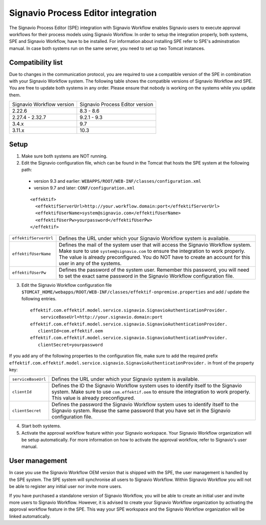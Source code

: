 .. _signavio-integration:

Signavio Process Editor integration
===================================
The Signavio Process Editor (SPE) integration with Signavio Workflow enables Signavio users to execute approval workflows for their process models using Signavio Workflow. 
In order to setup the integration properly, both systems, SPE and Signavio Workflow, have to be installed. 
For information about installing SPE refer to SPE's adminstration manual. 
In case both systems run on the same server, you need to set up two Tomcat instances.

Compatibility list
------------------
Due to changes in the communication protocol, you are required to use a compatible version of the SPE in combination with your Signavio Workflow system. 
The following table shows the compatible versions of Signavio Workflow and SPE.
You are free to update both systems in any order. 
Please ensure that nobody is working on the systems while you update them.

=========================   ===============================
Signavio Workflow version   Signavio Process Editor version
2.22.6                      8.3 - 8.6
2.27.4 - 2.32.7             9.2.1 - 9.3
3.4.x                       9.7
3.11.x                      10.3
=========================   ===============================

Setup
-----
1. Make sure both systems are NOT running.
2. Edit the Signavio configuration file, which can be found in the Tomcat that hosts the SPE system at the following path:

  * version 9.3 and earlier: ``WEBAPPS/ROOT/WEB-INF/classes/configuration.xml``

  * version 9.7 and later: ``CONF/configuration.xml``
  ::

    <effektif>  
      <effektifServerUrl>http://your.workflow.domain:port</effektifServerUrl>
      <effektifUserName>system@signavio.com</effektifUserName>
      <effektifUserPw>yourpassword</effektifUserPw>
    </effektif>

.. tabularcolumns:: |p{4cm}|p{11cm}|

=====================   =====================
``effektifServerUrl``   Defines the URL under which your Signavio Workflow system is available.
``effektifUserName``    Defines the mail of the system user that will access the Signavio Workflow system. Make sure to use ``system@signavio.com`` to ensure the integration to work properly. The value is already preconfigured. You do NOT have to create an account for this user in any of the systems.
``effektifUserPw``      Defines the password of the system user. Remember this password, you will need to set the exact same password in the Signavio Workflow configuration file.
=====================   =====================

3. Edit the Signavio Workflow configuration file ``$TOMCAT_HOME/webapps/ROOT/WEB-INF/classes/effektif-onpremise.properties`` and add / update the following entries. ::

    effektif.com.effektif.model.service.signavio.SignavioAuthenticationProvider.
        serviceBaseUrl=http://your.signavio.domain:port
    effektif.com.effektif.model.service.signavio.SignavioAuthenticationProvider.
       clientId=com.effektif.oem
    effektif.com.effektif.model.service.signavio.SignavioAuthenticationProvider.
       clientSecret=yourpassword

If you add any of the following properties to the configuration file, make sure to add the required prefix ``effektif.com.effektif.model.service.signavio.SignavioAuthenticationProvider.`` in front of the property key:

.. tabularcolumns:: |p{4cm}|p{11cm}|

==================  ==================
``serviceBaseUrl``  Defines the URL under which your Signavio system is available.
``clientId``        Defines the ID the Signavio Workflow system uses to identify itself to the Signavio system. Make sure to use ``com.effektif.oem`` to ensure the integration to work properly. This value is already preconfigured.
``clientSecret``    Defines the password the Signavio Workflow system uses to identify itself to the Signavio system. Reuse the same password that you have set in the Signavio configuration file.
==================  ==================

4. Start both systems.
5. Activate the approval workflow feature within your Signavio workspace. Your Signavio Workflow organization will be setup automatically. For more information on how to activate the approval workflow, refer to Signavio's user manual.

.. _signavio-user-management:

User management
---------------
In case you use the Signavio Workflow OEM version that is shipped with the SPE, the user management is handled by the SPE system. 
The SPE system will synchronise all users to Signavio Workflow. 
Within Signavio Workflow you will not be able to register any initial user nor invite more users. 

If you have purchased a standalone version of Signavio Workflow, you will be able to create an initial user and invite more users to Signavio Workflow. 
However, it is advised to create your Signavio Workflow organization by activating the approval workflow feature in the SPE. 
This way your SPE workspace and the Signavio Workflow organization will be linked automatically.

